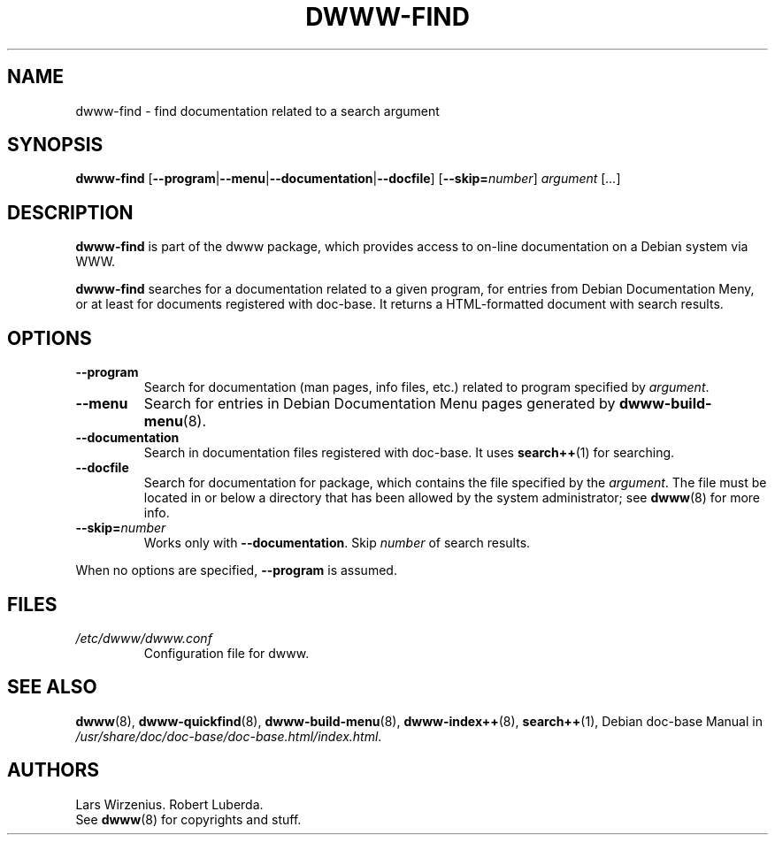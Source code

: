.\" $Id: dwww-find.8,v 1.9 2006-06-04 14:38:18 robert Exp $
.\"
.TH DWWW-FIND 8 "June 4th, 2006" "dwww 1.10.0" "Debian"
.SH NAME
dwww\-find \- find documentation related to a search argument
.SH SYNOPSIS
.B "dwww-find" 
.RB [ \-\-program | \-\-menu | \-\-documentation | \-\-docfile ] 
.RB [ \-\-skip=\fInumber\fP ]
.IR "argument " [ ... ]
.SH DESCRIPTION
.B dwww-find
is part of the dwww package,
which provides access to on-line documentation on a Debian system via WWW.
.PP
.B dwww\-find
searches for a documentation related to a given program,
for entries from Debian Documentation Meny, or at least
for documents registered with doc-base.
It returns a HTML-formatted document with
search results.
.SH OPTIONS
.TP
.B \-\-program
Search for documentation  (man pages, info files, etc.) related to
program specified by
.IR argument .
.TP
.B \-\-menu
Search for entries in Debian Documentation Menu pages generated by 
.BR dwww\-build\-menu (8).
.TP
.B \-\-documentation
Search in documentation files registered with doc\-base.
It uses
.BR search++ (1)
for searching.
.TP
.B \-\-docfile
Search for documentation for package, which contains the file
specified by the
.IR argument .
The file must be located in or below a directory that has been allowed
by the system administrator; see
.BR dwww (8)
for more info.
.TP
.BI \-\-skip= number
Works only with
.BR \-\-documentation .
Skip 
.I number
of search results.
.PP
When no options are specified, 
.B \-\-program 
is assumed.
.SH FILES
.TP 
.I /etc/dwww/dwww.conf
Configuration file for dwww.
.SH "SEE ALSO"
.BR dwww (8),
.BR dwww\-quickfind (8),
.BR dwww\-build\-menu (8),
.BR dwww\-index++ (8),
.BR search++ (1),
.RI "Debian doc\-base Manual in "  /usr/share/doc/doc\-base/doc\-base.html/index.html .
.SH AUTHORS
Lars Wirzenius.
Robert Luberda.
.br
See
.BR dwww (8)
for copyrights and stuff.
